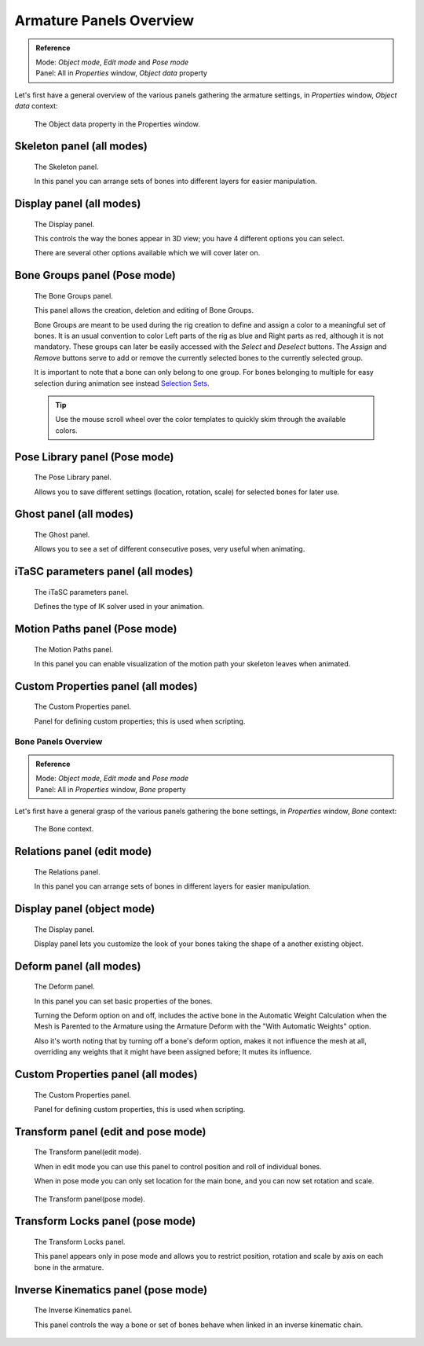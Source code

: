 

************************
Armature Panels Overview
************************

.. admonition:: Reference
   :class: refbox

   | Mode:     *Object mode*, *Edit mode* and *Pose mode*
   | Panel:    All in *Properties* window, *Object data* property


Let's first have a general overview of the various panels gathering the armature settings,
in *Properties* window, *Object data* context:


.. figure:: /images/RiggingEditingObjectDataPropertyWindow.jpg

   The Object data property in the Properties window.


Skeleton panel (all modes)
==========================

.. figure:: /images/RiggingEditingObjectDataPropertyCxtSkeletonPanel.jpg

   The Skeleton panel.


   In this panel you can arrange sets of bones into different layers for easier manipulation.


Display panel (all modes)
=========================

.. figure:: /images/RiggingEditingObjectDataPropertyCxtDisplayPanel.jpg

   The Display panel.


   This controls the way the bones appear in 3D view; you have 4 different options you can select.

   There are several other options available which we will cover later on.


Bone Groups panel (Pose mode)
=============================

.. figure:: /images/RiggingEditingObjectDataPropertyCxtBoneGroupsPanel.png

   The Bone Groups panel.


   This panel allows the creation, deletion and editing of Bone Groups.

   Bone Groups are meant to be used during the rig creation to define and assign a color to a meaningful set of bones.
   It is an usual convention to color Left parts of the rig as blue and Right parts as red, although it is not mandatory.
   These groups can later be easily accessed with the *Select* and *Deselect* buttons.
   The *Assign* and *Remove* buttons serve to add or remove the currently selected bones to the currently selected group.

   It is important to note that a bone can only belong to one group. For bones belonging to multiple for easy selection during animation see instead `Selection Sets <https://wiki.blender.org/index.php/Extensions:2.6/Py/Scripts/Animation/SelectionSets>`__.

   .. Tip ::
      Use the mouse scroll wheel over the color templates to quickly skim through the available colors.


Pose Library panel (Pose mode)
==============================

.. figure:: /images/RiggingEditingObjectDataPropertyCxtPoseLibraryPanel.jpg

   The Pose Library panel.


   Allows you to save different settings (location, rotation, scale) for selected bones for later use.


Ghost panel (all modes)
=======================

.. figure:: /images/RiggingEditingObjectDataPropertyCxtGhostPanel.jpg

   The Ghost panel.


   Allows you to see a set of different consecutive poses, very useful when animating.


iTaSC parameters panel (all modes)
==================================

.. figure:: /images/RiggingEditingObjectDataPropertyCxtiTaSCparametersPanel.jpg

   The iTaSC parameters panel.


   Defines the type of IK solver used in your animation.


Motion Paths panel (Pose mode)
==============================

.. figure:: /images/RiggingEditingObjectDataPropertyCxtMotionPathsPanel.jpg

   The Motion Paths panel.


   In this panel you can enable visualization of the motion path your skeleton leaves when animated.


Custom Properties panel (all modes)
===================================

.. figure:: /images/RiggingEditingObjectDataPropertyCxtCustomPropertiesPanel.jpg

   The Custom Properties panel.


   Panel for defining custom properties; this is used when scripting.


Bone Panels Overview
********************

.. admonition:: Reference
   :class: refbox

   | Mode:     *Object mode*, *Edit mode* and *Pose mode*
   | Panel:    All in *Properties* window, *Bone* property


Let's first have a general grasp of the various panels gathering the bone settings,
in *Properties* window, *Bone* context:


.. figure:: /images/RiggingBonePrincipalsBonePropertyWindow.jpg

   The Bone context.


Relations panel (edit mode)
===========================

.. figure:: /images/RiggingEditingBoneCxtRelationsPanel.jpg

   The Relations panel.


   In this panel you can arrange sets of bones in different layers for easier manipulation.


Display panel (object mode)
===========================

.. figure:: /images/RiggingEditingBoneCxtDisplayPanel.jpg

   The Display panel.


   Display panel lets you customize the look of your bones taking the shape of a another existing object.


Deform panel (all modes)
========================

.. figure:: /images/RiggingEditingBoneCxtDeformPanel.jpg

   The Deform panel.


   In this panel you can set basic properties of the bones.

   Turning the Deform option on and off,
   includes the active bone in the Automatic Weight Calculation when the Mesh is
   Parented to the Armature using the Armature Deform with the "With Automatic Weights" option.

   Also it's worth noting that by turning off a bone's deform option, makes it not influence the mesh at all,
   overriding any weights that it might have been assigned before; It mutes its influence.


Custom Properties panel (all modes)
===================================

.. figure:: /images/RiggingEditingObjectDataPropertyCxtCustomPropertiesPanel.jpg

   The Custom Properties panel.


   Panel for defining custom properties, this is used when scripting.


Transform panel (edit and pose mode)
====================================

.. figure:: /images/RiggingEditingBoneCxtTransformPanel.jpg

   The Transform panel(edit mode).


   When in edit mode you can use this panel to control position and roll of individual bones.

   When in pose mode you can only set location for the main bone, and you can now set rotation and scale.


.. figure:: /images/RiggingEditingBoneCxtTransformPPanel.jpg

   The Transform panel(pose mode).


Transform Locks panel (pose mode)
=================================

.. figure:: /images/RiggingEditingBoneCxtTranformLocksPanel.jpg

   The Transform Locks panel.

   This panel appears only in pose mode and allows you to restrict position,
   rotation and scale by axis on each bone in the armature.


Inverse Kinematics panel (pose mode)
====================================

.. figure:: /images/RiggingEditingBoneCxtInverseKinematicsPanel.jpg

   The Inverse Kinematics panel.


   This panel controls the way a bone or set of bones behave when linked in an inverse kinematic chain.


